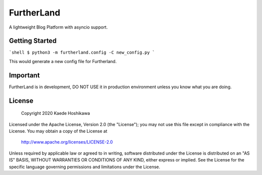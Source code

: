 FurtherLand
===========
A lightweight Blog Platform with asyncio support.

Getting Started
---------------
```shell
$ python3 -m furtherland.config -C new_config.py
```

This would generate a new config file for Furtherland.

Important
---------
FurtherLand is in development, DO NOT USE it in production environment unless you know what you are doing.

License
-------

    Copyright 2020 Kaede Hoshikawa

Licensed under the Apache License, Version 2.0 (the "License");
you may not use this file except in compliance with the License.
You may obtain a copy of the License at

    http://www.apache.org/licenses/LICENSE-2.0

Unless required by applicable law or agreed to in writing, software
distributed under the License is distributed on an "AS IS" BASIS,
WITHOUT WARRANTIES OR CONDITIONS OF ANY KIND, either express or implied.
See the License for the specific language governing permissions and
limitations under the License.
